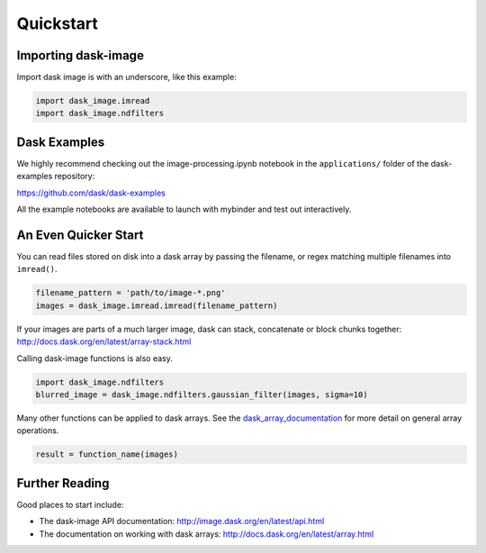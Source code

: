 .. highlight:: shell

==========
Quickstart
==========


Importing dask-image
--------------------
Import dask image is with an underscore, like this example:

.. code-block:: python

    import dask_image.imread
    import dask_image.ndfilters


Dask Examples
-------------
We highly recommend checking out the image-processing.ipynb notebook 
in the ``applications/`` folder of the dask-examples repository:

https://github.com/dask/dask-examples

All the example notebooks are available to launch with
mybinder and test out interactively.


An Even Quicker Start
---------------------

You can read files stored on disk into a dask array
by passing the filename, or regex matching multiple filenames
into ``imread()``.

.. code-block:: python

    filename_pattern = 'path/to/image-*.png'
    images = dask_image.imread.imread(filename_pattern)

If your images are parts of a much larger image, 
dask can stack, concatenate or block chunks together:
http://docs.dask.org/en/latest/array-stack.html


Calling dask-image functions is also easy.

.. code-block:: python

    import dask_image.ndfilters
    blurred_image = dask_image.ndfilters.gaussian_filter(images, sigma=10)


Many other functions can be applied to dask arrays.
See the dask_array_documentation_ for more detail on general array operations.

.. _dask_array_documentation: http://docs.dask.org/en/latest/array.html

.. code-block:: python

    result = function_name(images)


Further Reading
---------------

Good places to start include:

* The dask-image API documentation: http://image.dask.org/en/latest/api.html
* The documentation on working with dask arrays: http://docs.dask.org/en/latest/array.html
